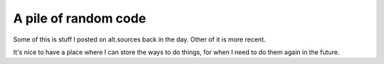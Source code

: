 ================
A pile of random code
================

Some of this is stuff I posted on alt.sources back in the day. Other
of it is more recent.

It's nice to have a place where I can store the ways to do things, for
when I need to do them again in the future.
